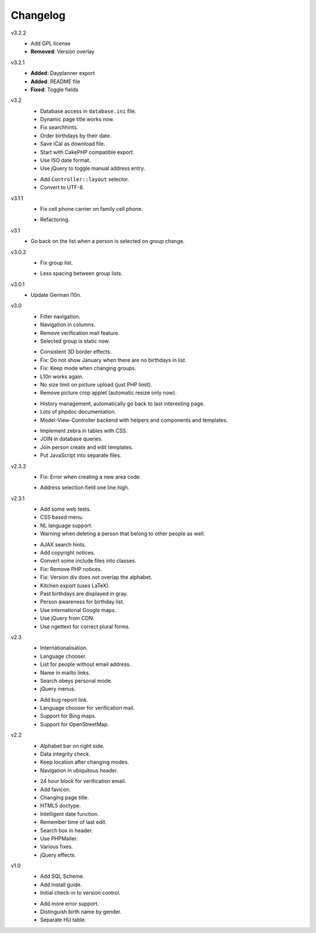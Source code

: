 .. Copyright © 2013 Martin Ueding <dev@martin-ueding.de>

#########
Changelog
#########

v3.2.2
    - Add GPL license
    - **Removed**: Version overlay

v3.2.1
    - **Added**: Dayplanner export
    - **Added**: README file
    - **Fixed**: Toggle fields

v3.2
    * Database access in ``database.ini`` file.
    * Dynamic page title works now.
    * Fix searchhints.
    * Order birthdays by their date.
    * Save iCal as download file.
    * Start with CakePHP compatible export.
    * Use ISO date format.
    * Use jQuery to toggle manual address entry.

    - Add ``Controller::layout`` selector.
    - Convert to UTF-8.

v3.1.1
    * Fix cell phone carrier on family cell phone.

    - Refactoring.

v3.1
    * Go back on the list when a person is selected on group change.

v3.0.2
    * Fix group list.

    - Less spacing between group lists.

v3.0.1
    * Update German l10n.

v3.0
    * Filter navigation.
    * Navigation in columns.
    * Remove verification mail feature.
    * Selected group is static now.

    - Consistent 3D border effects.
    - Fix: Do not show January when there are no birthdays in list.
    - Fix: Keep mode when changing groups.
    - L10n works again.
    - No size limit on picture upload (just PHP limit).
    - Remove picture crop applet (automatic resize only now).
    
    * History management, automatically go back to last interesting page.
    * Lots of phpdoc documentation.
    * Model-View-Controller backend with helpers and components and templates.

    - Implement zebra in tables with CSS.
    - JOIN in database queries.
    - Join person create and edit templates.
    - Put JavaScript into separate files.

v2.3.2
    * Fix: Error when creating a new area code.

    - Address selection field one line high.

v2.3.1
    * Add some web tests.
    * CSS based menu.
    * NL language support.
    * Warning when deleting a person that belong to other people as well.

    - AJAX search hints.
    - Add copyright notices.
    - Convert some include files into classes.
    - Fix: Remove PHP notices.
    - Fix: Version div does not overlap the alphabet.
    - Kitchen export (uses LaTeX).
    - Past birthdays are displayed in gray.
    - Person awareness for birthday list.
    - Use international Google maps.
    - Use jQuery from CDN.
    - Use ngettext for correct plural forms.

v2.3
    * Internationalisation.
    * Language chooser.
    * List for people without email address.
    * Name in mailto links.
    * Search obeys personal mode.
    * jQuery menus.

    - Add bug report link.
    - Language chooser for verification mail.
    - Support for Bing maps.
    - Support for OpenStreetMap.

v2.2
    * Alphabet bar on right side.
    * Data integrity check.
    * Keep location after changing modes.
    * Navigation in ubiquitous header.

    - 24 hour block for verification email.
    - Add favicon.
    - Changing page title.
    - HTML5 doctype.
    - Intelligent date function.
    - Remember time of last edit.
    - Search box in header.
    - Use PHPMailer.
    - Various fixes.
    - jQuery effects.

v1.0
    * Add SQL Scheme.
    * Add install guide.
    * Initial check-in to version control.

    - Add more error support.
    - Distinguish birth name by gender.
    - Separate HU table.
